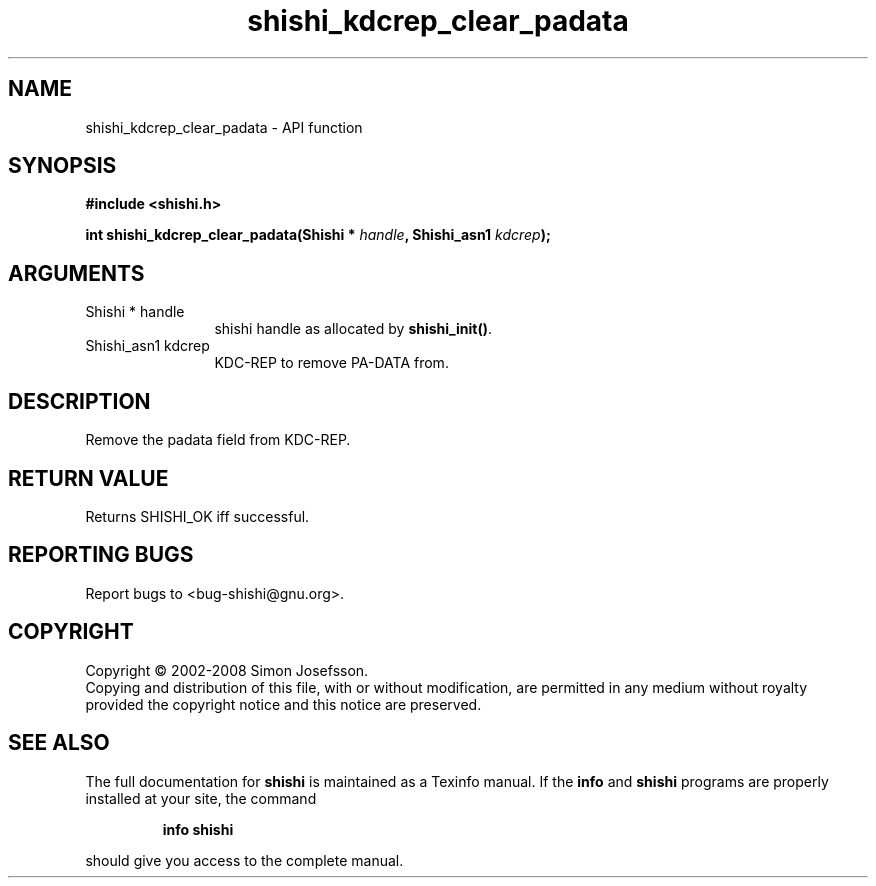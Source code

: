 .\" DO NOT MODIFY THIS FILE!  It was generated by gdoc.
.TH "shishi_kdcrep_clear_padata" 3 "0.0.39" "shishi" "shishi"
.SH NAME
shishi_kdcrep_clear_padata \- API function
.SH SYNOPSIS
.B #include <shishi.h>
.sp
.BI "int shishi_kdcrep_clear_padata(Shishi * " handle ", Shishi_asn1 " kdcrep ");"
.SH ARGUMENTS
.IP "Shishi * handle" 12
shishi handle as allocated by \fBshishi_init()\fP.
.IP "Shishi_asn1 kdcrep" 12
KDC\-REP to remove PA\-DATA from.
.SH "DESCRIPTION"
Remove the padata field from KDC\-REP.
.SH "RETURN VALUE"
Returns SHISHI_OK iff successful.
.SH "REPORTING BUGS"
Report bugs to <bug-shishi@gnu.org>.
.SH COPYRIGHT
Copyright \(co 2002-2008 Simon Josefsson.
.br
Copying and distribution of this file, with or without modification,
are permitted in any medium without royalty provided the copyright
notice and this notice are preserved.
.SH "SEE ALSO"
The full documentation for
.B shishi
is maintained as a Texinfo manual.  If the
.B info
and
.B shishi
programs are properly installed at your site, the command
.IP
.B info shishi
.PP
should give you access to the complete manual.
